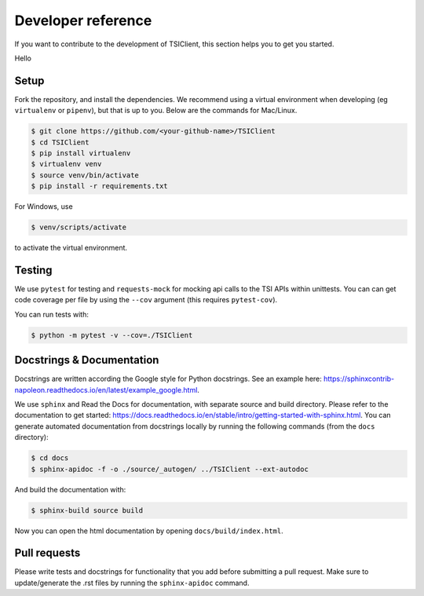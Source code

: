 Developer reference
===================
If you want to contribute to the development of TSIClient,
this section helps you to get you started.

Hello

Setup
#####
Fork the repository, and install the dependencies. We recommend using
a virtual environment when developing (eg ``virtualenv`` or ``pipenv``), but that is up to you.
Below are the commands for Mac/Linux.

.. code-block:: console

    $ git clone https://github.com/<your-github-name>/TSIClient
    $ cd TSIClient
    $ pip install virtualenv
    $ virtualenv venv
    $ source venv/bin/activate
    $ pip install -r requirements.txt


For Windows, use 

.. code-block:: console

    $ venv/scripts/activate


to activate the virtual environment.


Testing
#######
We use ``pytest`` for testing and ``requests-mock`` for mocking api calls
to the TSI APIs within unittests. You can can get code coverage per file
by using the ``--cov`` argument (this requires ``pytest-cov``).

You can run tests with:

.. code-block:: console

    $ python -m pytest -v --cov=./TSIClient


Docstrings & Documentation
##########################
Docstrings are written according the Google style for Python docstrings.
See an example here: https://sphinxcontrib-napoleon.readthedocs.io/en/latest/example_google.html.

We use ``sphinx`` and Read the Docs for documentation,
with separate source and build directory. Please refer to the
documentation to get started: https://docs.readthedocs.io/en/stable/intro/getting-started-with-sphinx.html.
You can generate automated documentation from docstrings locally by running the
following commands (from the ``docs`` directory):

.. code-block:: console

    $ cd docs
    $ sphinx-apidoc -f -o ./source/_autogen/ ../TSIClient --ext-autodoc


And build the documentation with:

.. code-block:: console

    $ sphinx-build source build


Now you can open the html documentation by opening ``docs/build/index.html``.


Pull requests
#############
Please write tests and docstrings for functionality that you add
before submitting a pull request. Make sure to update/generate the
.rst files by running the ``sphinx-apidoc`` command.


